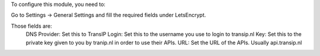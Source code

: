 To configure this module, you need to:

Go to Settings -> General Settings and fill the required fields under
LetsEncrypt.

Those fields are:
    DNS Provider: Set this to TransIP
    Login: Set this to the username you use to login to transip.nl
    Key: Set this to the private key given to you by tranip.nl in order to use their APIs.
    URL: Set the URL of the APIs. Usually api.transip.nl
